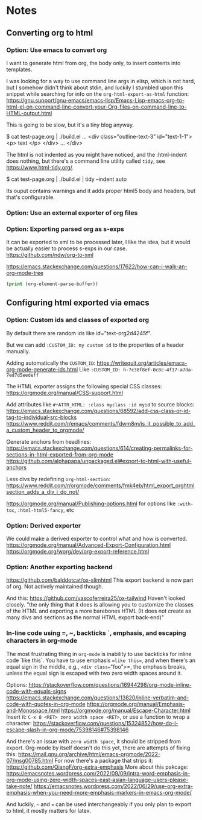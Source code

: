
* Notes

** Converting org to html

*** Option: Use emacs to convert org

I want to generate html from org, the body only, to insert contents into templates.
 
I was looking for a way to use command line args in elisp, which is not hard, but I somehow didn't think about stdin, and luckily I stumbled upon this snippet while searching for info on the ~org-html-export-as-html~ function:
https://gnu.support/gnu-emacs/emacs-lisp/Emacs-Lisp-emacs-org-to-html-el-on-command-line-convert-your-Org-files-on-command-line-to-HTML-output.html

This is going to be slow, but it's a tiny blog anyway.

$ cat test-page.org | ./build.el
...
<div class="outline-text-3" id="text-1-1">
<p>
text
</p>
</div>
...
</div>


The html is not indented as you might have noticed, and the :html-indent does nothing, but there's a command line utility called =tidy=, see https://www.html-tidy.org/.

$ cat test-page.org | ./build.el | tidy --indent auto

Its ouput contains warnings and it adds proper html5 body and headers, but that's configurable.



*** Option: Use an external exporter of org files




*** Option: Exporting parsed org as s-exps

It can be exported to xml to be processed later, I like the idea, but it would be actually easier to process s-exps in our case.
https://github.com/ndw/org-to-xml

https://emacs.stackexchange.com/questions/17622/how-can-i-walk-an-org-mode-tree

#+begin_src emacs-lisp
(print (org-element-parse-buffer))
#+end_src 




** Configuring html exported via emacs

*** Option: Custom ids and classes of exported org

By default there are random ids like id="text-org2d4245f".

But we can add =:CUSTOM_ID: my custom id= to the properties of a header manually.

Adding automatically the =CUSTOM_ID=:
https://writequit.org/articles/emacs-org-mode-generate-ids.html
Like =:CUSTOM_ID: h-7c38f8ef-0c8c-4f17-a7da-7ed7d5eedeff=

The HTML exporter assigns the following special CSS classes:
https://orgmode.org/manual/CSS-support.html

Add attributes like =#+ATTR_HTML: :class myclass :id myid= to source blocks:
https://emacs.stackexchange.com/questions/68592/add-css-class-or-id-tag-to-individual-src-blocks
https://www.reddit.com/r/emacs/comments/fdwm8m/is_it_possible_to_add_a_custom_header_to_orgmode/

Generate anchors from headlines:
https://emacs.stackexchange.com/questions/614/creating-permalinks-for-sections-in-html-exported-from-org-mode
https://github.com/alphapapa/unpackaged.el#export-to-html-with-useful-anchors

Less divs by redefining =org-html-section=:
https://www.reddit.com/r/orgmode/comments/fmk4eb/html_export_orghtmlsection_adds_a_div_i_do_not/

https://orgmode.org/manual/Publishing-options.html
for options like =:with-toc=, =:html-html5-fancy=, etc



*** Option: Derived exporter

We could make a derived exporter to control what and how is converted.
https://orgmode.org/manual/Advanced-Export-Configuration.html
https://orgmode.org/worg/dev/org-export-reference.html



*** Option: Another exporting backend

https://github.com/balddotcat/ox-slimhtml
This export backend is now part of org.
Not actively maintained though.

And this:
https://github.com/vascoferreira25/ox-tailwind
Haven't looked closely.
"the only thing that it does is allowing you to customize the classes of the HTML and exporting a more barebones HTML (It does not create as many divs and sections as the normal HTML export back-end)"



*** In-line code using =, ~, backticks `, emphasis, and escaping characters in org-mode

The most frustrating thing in =org-mode= is inability to use backticks for inline code `like this`.
You have to use emphasis ==like this==, and when there's an equal sign in the middle, e.g., =<div class​==​"foo">=, the emphasis breaks, unless the equal sign is escaped with two zero width spaces around it.

Options: https://stackoverflow.com/questions/16944298/org-mode-inline-code-with-equals-signs
https://emacs.stackexchange.com/questions/13820/inline-verbatim-and-code-with-quotes-in-org-mode
https://orgmode.org/manual/Emphasis-and-Monospace.html
https://orgmode.org/manual/Escape-Character.html
Insert it: =C-x 8 <RET> zero width space <RET>=, or use a function to wrap a character: https://stackoverflow.com/questions/15324852/how-do-i-escape-slash-in-org-mode/75398146#75398146

And there's an issue with =zero width space=, it should be stripped from export.
Org-mode by itself doesn't do this yet, there are attempts of fixing this: https://mail.gnu.org/archive/html/emacs-orgmode/2022-07/msg00785.html
For now there's a package that strips it: https://github.com/QiangF/org-extra-emphasis
More about this pakcage:
https://emacsnotes.wordpress.com/2022/09/09/intra-word-emphasis-in-org-mode-using-zero-width-spaces-east-asian-language-users-please-take-note/
https://emacsnotes.wordpress.com/2022/06/29/use-org-extra-emphasis-when-you-need-more-emphasis-markers-in-emacs-org-mode/

And luckily, =~= and === can be used interchangeably if you only plan to export to html, it mostly matters for latex.

